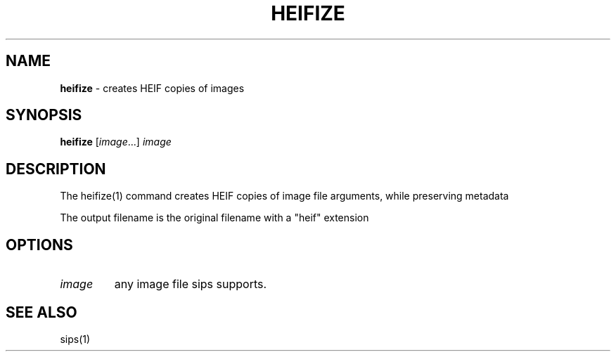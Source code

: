.\" generated with Ronn/v0.7.3
.\" http://github.com/rtomayko/ronn/tree/0.7.3
.
.TH "HEIFIZE" "1" "January 2022" "" "Jessica Stokes' Dotfiles"
.
.SH "NAME"
\fBheifize\fR \- creates HEIF copies of images
.
.SH "SYNOPSIS"
\fBheifize\fR [\fIimage\fR\.\.\.] \fIimage\fR
.
.SH "DESCRIPTION"
The heifize(1) command creates HEIF copies of image file arguments, while preserving metadata
.
.P
The output filename is the original filename with a "heif" extension
.
.SH "OPTIONS"
.
.TP
\fIimage\fR
any image file sips supports\.
.
.SH "SEE ALSO"
sips(1)
